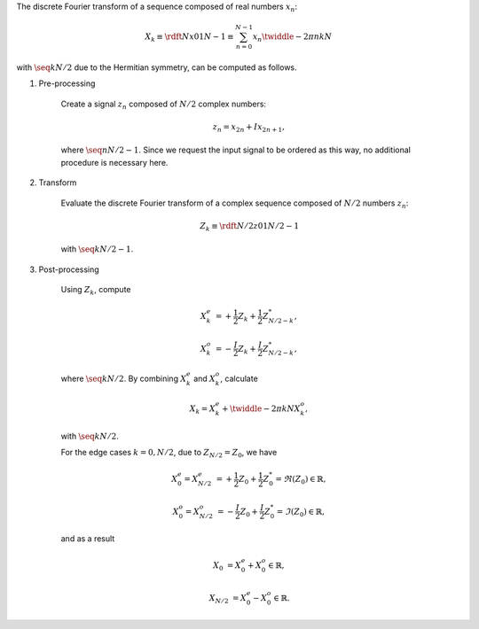 The discrete Fourier transform of a sequence composed of real numbers :math:`x_n`:

.. math::

    X_k
    \equiv
    \rdft{N}{x}{0}{1}{N - 1}
    \equiv
    \sum_{n = 0}^{N - 1}
    x_n
    \twiddle{- 2 \pi}{n k}{N}

with :math:`\seq{k}{N / 2}` due to the Hermitian symmetry, can be computed as follows.

#. Pre-processing

    Create a signal :math:`z_n` composed of :math:`N / 2` complex numbers:

    .. math::

        z_n = x_{2 n} + I x_{2 n + 1},

    where :math:`\seq{n}{N / 2 - 1}`.
    Since we request the input signal to be ordered as this way, no additional procedure is necessary here.

#. Transform

    Evaluate the discrete Fourier transform of a complex sequence composed of :math:`N / 2` numbers :math:`z_n`:

    .. math::

        Z_k
        \equiv
        \rdft{N / 2}{z}{0}{1}{N / 2 - 1}

    with :math:`\seq{k}{N / 2 - 1}`.

    .. myliteralinclude:: /../../NumericalMethod/FourierTransform/RDFT/src/rdft.c
        :language: c
        :tag: from physical to spectral space

#. Post-processing

    Using :math:`Z_k`, compute

    .. math::

        X_k^e
        &
        =
        +
        \frac{1}{2}
        Z_k
        +
        \frac{1}{2}
        Z_{N / 2 - k}^*,

        X_k^o
        &
        =
        -
        \frac{I}{2}
        Z_k
        +
        \frac{I}{2}
        Z_{N / 2 - k}^*,

    where :math:`\seq{k}{N / 2}`.
    By combining :math:`X_k^e` and :math:`X_k^o`, calculate

    .. math::

        X_k
        =
        X_k^e
        +
        \twiddle{- 2 \pi}{k}{N}
        X_k^o,

    with :math:`\seq{k}{N / 2}`.

    .. myliteralinclude:: /../../NumericalMethod/FourierTransform/RDFT/src/rdft.c
        :language: c
        :tag: compute FFT of the original real signal, common cases

    For the edge cases :math:`k = 0, N / 2`, due to :math:`Z_{N / 2} = Z_0`, we have

    .. math::

        X_0^e
        =
        X_{N / 2}^e
        &
        =
        +
        \frac{1}{2}
        Z_0
        +
        \frac{1}{2}
        Z_0^*
        =
        \Re \left( Z_0 \right)
        \in
        \mathbb{R},

        X_0^o
        =
        X_{N / 2}^o
        &
        =
        -
        \frac{I}{2}
        Z_0
        +
        \frac{I}{2}
        Z_0^*
        =
        \Im \left( Z_0 \right)
        \in
        \mathbb{R},

    and as a result

    .. math::

        X_0
        &
        =
        X_0^e
        +
        X_0^o
        \in
        \mathbb{R},

        X_{N / 2}
        &
        =
        X_0^e
        -
        X_0^o
        \in
        \mathbb{R}.

    .. myliteralinclude:: /../../NumericalMethod/FourierTransform/RDFT/src/rdft.c
        :language: c
        :tag: compute FFT of the original real signal, edge cases

